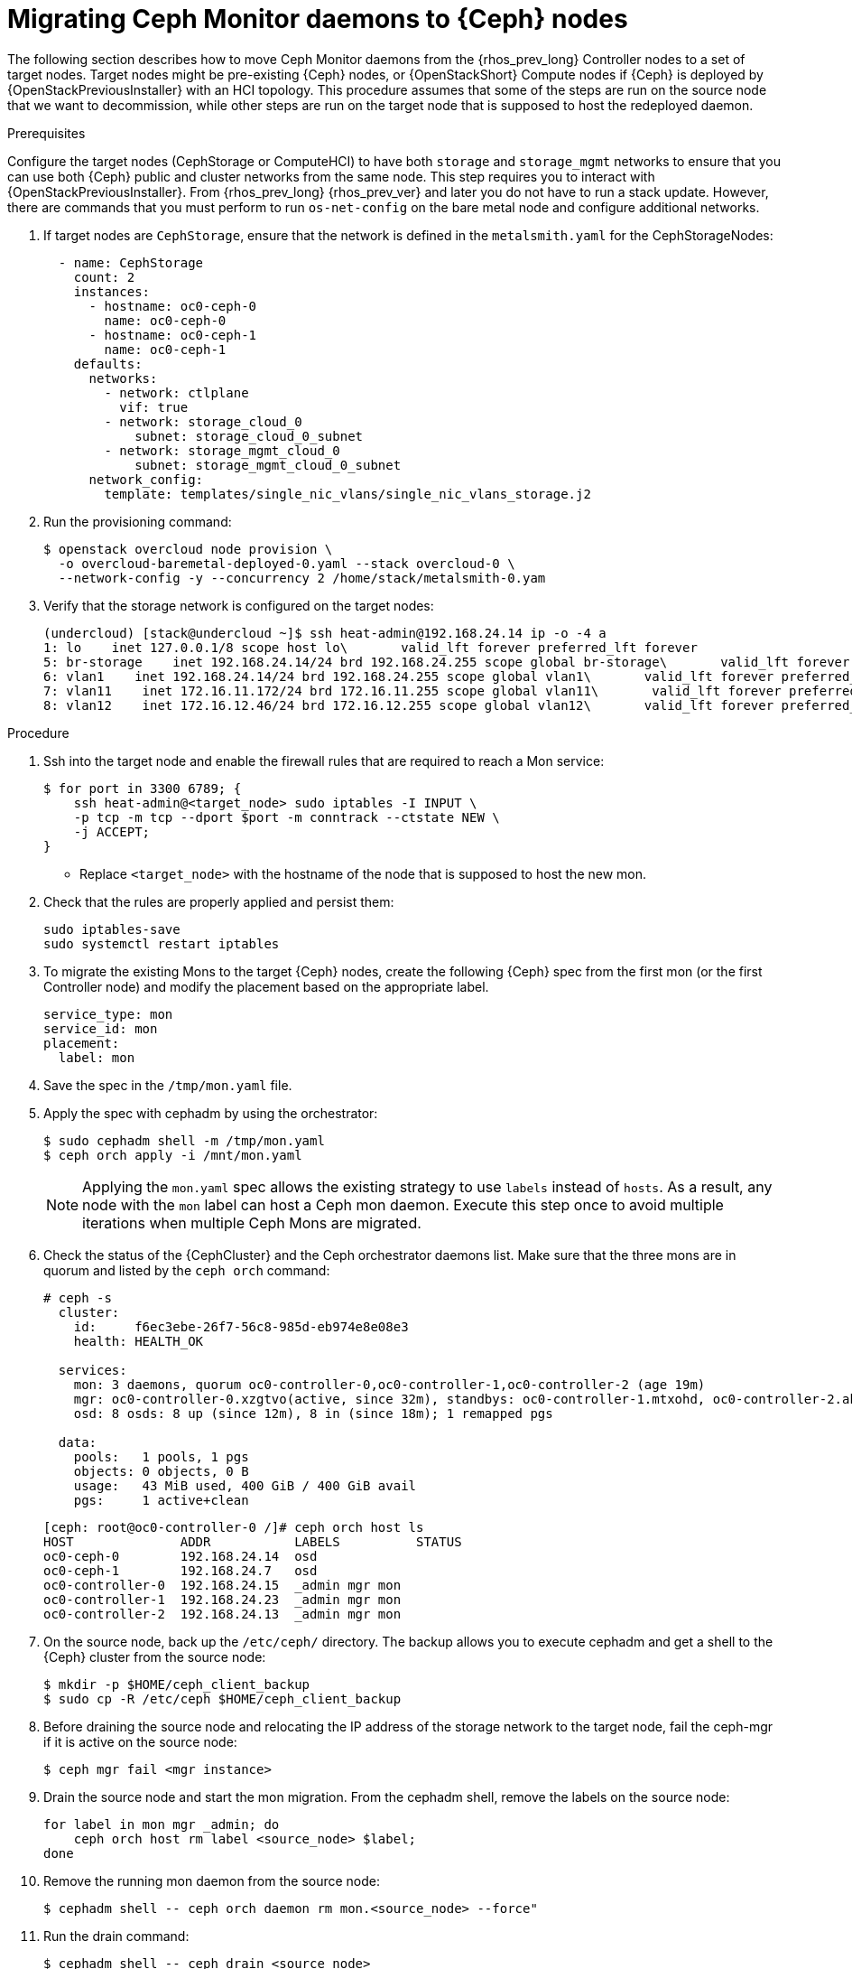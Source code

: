 [id="migrating-mon-from-controller-nodes_{context}"]

= Migrating Ceph Monitor daemons to {Ceph} nodes

The following section describes how to move Ceph Monitor daemons from the
{rhos_prev_long} Controller nodes to a set of target nodes. Target nodes might
be pre-existing {Ceph} nodes, or {OpenStackShort} Compute nodes if {Ceph} is
deployed by {OpenStackPreviousInstaller} with an HCI topology.
This procedure assumes that some of the steps are run on the source node that
we want to decommission, while other steps are run on the target node that is
supposed to host the redeployed daemon.


.Prerequisites

Configure the target nodes (CephStorage or ComputeHCI) to have both `storage`
and `storage_mgmt` networks to ensure that you can use both {Ceph} public and
cluster networks from the same node. This step requires you to interact with
{OpenStackPreviousInstaller}. From {rhos_prev_long} {rhos_prev_ver} and later
you do not have to run a stack update. However, there are commands that you
must perform to run `os-net-config` on the bare metal node and configure
additional networks.

. If target nodes are `CephStorage`, ensure that the network is defined in the
`metalsmith.yaml` for the CephStorageNodes:
+
[source,yaml]
----
  - name: CephStorage
    count: 2
    instances:
      - hostname: oc0-ceph-0
        name: oc0-ceph-0
      - hostname: oc0-ceph-1
        name: oc0-ceph-1
    defaults:
      networks:
        - network: ctlplane
          vif: true
        - network: storage_cloud_0
            subnet: storage_cloud_0_subnet
        - network: storage_mgmt_cloud_0
            subnet: storage_mgmt_cloud_0_subnet
      network_config:
        template: templates/single_nic_vlans/single_nic_vlans_storage.j2
----

. Run the provisioning command:
+
----
$ openstack overcloud node provision \
  -o overcloud-baremetal-deployed-0.yaml --stack overcloud-0 \
  --network-config -y --concurrency 2 /home/stack/metalsmith-0.yam
----

. Verify that the storage network is configured on the target nodes:
+
----
(undercloud) [stack@undercloud ~]$ ssh heat-admin@192.168.24.14 ip -o -4 a
1: lo    inet 127.0.0.1/8 scope host lo\       valid_lft forever preferred_lft forever
5: br-storage    inet 192.168.24.14/24 brd 192.168.24.255 scope global br-storage\       valid_lft forever preferred_lft forever
6: vlan1    inet 192.168.24.14/24 brd 192.168.24.255 scope global vlan1\       valid_lft forever preferred_lft forever
7: vlan11    inet 172.16.11.172/24 brd 172.16.11.255 scope global vlan11\       valid_lft forever preferred_lft forever
8: vlan12    inet 172.16.12.46/24 brd 172.16.12.255 scope global vlan12\       valid_lft forever preferred_lft forever
----

.Procedure

. Ssh into the target node and enable the firewall rules that are required to
  reach a Mon service:
+
----
$ for port in 3300 6789; {
    ssh heat-admin@<target_node> sudo iptables -I INPUT \
    -p tcp -m tcp --dport $port -m conntrack --ctstate NEW \
    -j ACCEPT;
}
----
+
* Replace `<target_node>` with the hostname of the node that is supposed to
  host the new mon.

. Check that the rules are properly applied and persist them:
+
----
sudo iptables-save
sudo systemctl restart iptables
----

. To migrate the existing Mons to the target {Ceph} nodes, create the following
  {Ceph} spec from the first mon (or the first Controller node) and modify the
  placement based on the appropriate label.
+
[source,yaml]
----
service_type: mon
service_id: mon
placement:
  label: mon
----

. Save the spec in the `/tmp/mon.yaml` file.
. Apply the spec with cephadm by using the orchestrator:
+
----
$ sudo cephadm shell -m /tmp/mon.yaml
$ ceph orch apply -i /mnt/mon.yaml
----
+
[NOTE]
Applying the `mon.yaml` spec allows the existing strategy to use `labels`
instead of `hosts`. As a result, any node with the `mon` label can host a Ceph
mon daemon.
Execute this step once to avoid multiple iterations when multiple Ceph Mons are
migrated.

. Check the status of the {CephCluster} and the Ceph orchestrator daemons list.
  Make sure that the three mons are in quorum and listed by the `ceph orch`
  command:
+
----
# ceph -s
  cluster:
    id:     f6ec3ebe-26f7-56c8-985d-eb974e8e08e3
    health: HEALTH_OK

  services:
    mon: 3 daemons, quorum oc0-controller-0,oc0-controller-1,oc0-controller-2 (age 19m)
    mgr: oc0-controller-0.xzgtvo(active, since 32m), standbys: oc0-controller-1.mtxohd, oc0-controller-2.ahrgsk
    osd: 8 osds: 8 up (since 12m), 8 in (since 18m); 1 remapped pgs

  data:
    pools:   1 pools, 1 pgs
    objects: 0 objects, 0 B
    usage:   43 MiB used, 400 GiB / 400 GiB avail
    pgs:     1 active+clean
----
+
----
[ceph: root@oc0-controller-0 /]# ceph orch host ls
HOST              ADDR           LABELS          STATUS
oc0-ceph-0        192.168.24.14  osd
oc0-ceph-1        192.168.24.7   osd
oc0-controller-0  192.168.24.15  _admin mgr mon
oc0-controller-1  192.168.24.23  _admin mgr mon
oc0-controller-2  192.168.24.13  _admin mgr mon
----

. On the source node, back up the `/etc/ceph/` directory. The backup allows you
  to execute cephadm and get a shell to the {Ceph} cluster from the source node:
+
----
$ mkdir -p $HOME/ceph_client_backup
$ sudo cp -R /etc/ceph $HOME/ceph_client_backup
----

. Before draining the source node and relocating the IP address of the storage
  network to the target node, fail the ceph-mgr if it is active on the
  source node:
+
----
$ ceph mgr fail <mgr instance>
----

. Drain the source node and start the mon migration. From the cephadm shell,
  remove the labels on the source node:
+
----
for label in mon mgr _admin; do
    ceph orch host rm label <source_node> $label;
done
----

. Remove the running mon daemon from the source node:
+
----
$ cephadm shell -- ceph orch daemon rm mon.<source_node> --force"
----

. Run the drain command:
+
----
$ cephadm shell -- ceph drain <source_node>
----

. Remove the `<source_node>` host from the {CephCluster} cluster:
+
----
$ cephadm shell -- ceph orch host rm <source_node> --force"
----
+
* Replace `<source_node>` with the hostname of the source node.
+

[NOTE]
The source node is not part of the cluster anymore, and should not appear in
the {Ceph} host list when `cephadm shell -- ceph orch host ls` is run.
However, a `sudo podman ps` in the `<source_node>` might list both mon and mgr
still up and running.

----
[root@oc0-controller-1 ~]# sudo podman ps
CONTAINER ID  IMAGE                                                                                        COMMAND               CREATED         STATUS             PORTS       NAMES
ifeval::["{build}" != "downstream"]
5c1ad36472bc  quay.io/ceph/daemon@sha256:320c364dcc8fc8120e2a42f54eb39ecdba12401a2546763b7bef15b02ce93bc4  -n mon.oc0-contro...  35 minutes ago  Up 35 minutes ago              ceph-f6ec3ebe-26f7-56c8-985d-eb974e8e08e3-mon-oc0-controller-1
3b14cc7bf4dd  quay.io/ceph/daemon@sha256:320c364dcc8fc8120e2a42f54eb39ecdba12401a2546763b7bef15b02ce93bc4  -n mgr.oc0-contro...  35 minutes ago  Up 35 minutes ago              ceph-f6ec3ebe-26f7-56c8-985d-eb974e8e08e3-mgr-oc0-controller-1-mtxohd
endif::[]
ifeval::["{build}" == "downstream"]
5c1ad36472bc  registry.redhat.io/ceph/rhceph@sha256:320c364dcc8fc8120e2a42f54eb39ecdba12401a2546763b7bef15b02ce93bc4  -n mon.oc0-contro...  35 minutes ago  Up 35 minutes ago              ceph-f6ec3ebe-26f7-56c8-985d-eb974e8e08e3-mon-oc0-controller-1
3b14cc7bf4dd  registry.redhat.io/ceph/rhceph@sha256:320c364dcc8fc8120e2a42f54eb39ecdba12401a2546763b7bef15b02ce93bc4  -n mgr.oc0-contro...  35 minutes ago  Up 35 minutes ago              ceph-f6ec3ebe-26f7-56c8-985d-eb974e8e08e3-mgr-oc0-controller-1-mtxohd
endif::[]
----

To cleanup the source node before moving to the next phase, cleanup the existing
containers and remove the cephadm related data from the node.
// fpantano: there's an automated procedure run through cephadm but it's too
// risky. If the user doesn't perform it properly the cluster can be affected.
// We can put a downstream comment to contact the RH support to clean the source
// node up in case of leftovers, and open a bug for cephadm.

//. ssh into one of the existing Ceph mons (usually controller-1 or controller-2)
. Prepare the target node to host the new mon and add the `mon` label to the
target node:
+
----
for label in mon mgr _admin; do
    ceph orch host label add <target_node> $label; done
done
----
+
* Replace <target_node> with the hostname of the host listed in the {CephCluster}
  through the `ceph orch host ls` command.

[Note]
At this point the cluster is running with only two mons, but a third mon appears
and will be deployed on the target node.
However, The third mon might be deployed on a different ip address available in
the node, and you need to redeploy it when the ip migration is concluded.
Even though the mon is deployed on the wrong ip address, it's useful keep the
quorum to three and it ensures we do not risk to lose the cluster because two
mons go in split brain.

. Confirm that the cluster has three mons and they are in quorum:
+
----
$ cephadm shell -- ceph -s
$ cephadm shell -- ceph orch ps | grep -i mon
----

It is now possible to migrate the original mon IP address to the target node and
redeploy the existing mon on it.
The following IP address migration procedure assumes that the target nodes have
been originally deployed by {OpenStackPreviousInstaller} and the network configuration
is managed by `os-net-config`.

// NOTE (fpantano): we need to document the same ip address migration procedure
// w/ an EDPM node that has already been adopted.

. Get the mon ip address from the existing `/etc/ceph/ceph.conf` (check the `mon_host`
line), for example:
+
----
mon_host = [v2:172.17.3.60:3300/0,v1:172.17.3.60:6789/0] [v2:172.17.3.29:3300/0,v1:172.17.3.29:6789/0] [v2:172.17.3.53:3300/0,v1:172.17.3.53:6789/0]
----

. Confirm that the mon ip address is present on the source node `os-net-config`
configuration located in `/etc/os-net-config`:
+
----

[tripleo-admin@controller-0 ~]$ grep "172.17.3.60" /etc/os-net-config/config.yaml
    - ip_netmask: 172.17.3.60/24
----

. Edit `/etc/os-net-config/config.yaml` and remove the `ip_netmask` line.

. Save the file and refresh the node network configuration:
+
----
$ sudo os-net-config -c /etc/os-net-config/config.yaml
----

. Verify, using the `ip` command, that the IP address is not present in the source
node anymore.

. Ssh into the target node, for example `cephstorage-0`, and add the IP address
  for the new mon.

. On the target node, edit `/etc/os-net-config/config.yaml` and
add the `- ip_netmask: 172.17.3.60` line that you removed in the source node.

. Save the file and refresh the node network configuration:
+
----
$ sudo os-net-config -c /etc/os-net-config/config.yaml
----

. Verify, using the `ip` command, that the IP address is present in the target
node.

. Get the ceph mon spec:
+
----
ceph orch ls --export mon > mon.yaml
----

. Edit the retrieved spec and add the `unmanaged: true` keyword:
+
[source,yaml]
----
service_type: mon
service_id: mon
placement:
  label: mon
unmanaged: true
----

. Save the spec in the `/tmp/mon.yaml` file
. Apply the spec with cephadm by using the orchestrator:
+
----
$ sudo cephadm shell -m /tmp/mon.yaml
$ ceph orch apply -i /mnt/mon.yaml
----
+
The mon daemons are marked as `<unmanaged>`, and it is now possible to redeploy
the existing daemon and bind it to the migrated IP address.

. Delete the existing mon on the target node:
+
----
$ ceph orch daemon add rm mon.<target_node> --force
----
+
. Redeploy the new mon on the target using the old IP address:
+
----
$ ceph orch daemon add mon <target_node>:<ip_address>
----
+
* Replace `<target_node>` with the hostname of the target node enrolled in the
  {Ceph} cluster.
* Replace `<ip_address>` with the ip address of the migrated address.


. Get the ceph mon spec:
+
----
$ ceph orch ls --export mon > mon.yaml
----

. Edit the retrieved spec and set the `unmanaged` keyword to `false`:
+
[source,yaml]
----
service_type: mon
service_id: mon
placement:
  label: mon
unmanaged: false
----

. Save the spec in `/tmp/mon.yaml` file.
. Apply the spec with cephadm by using the Ceph Orchestrator:
+
----
$ sudo cephadm shell -m /tmp/mon.yaml
$ ceph orch apply -i /mnt/mon.yaml
----
+
The new mon runs on the target node with the original IP address.

. Identify the running `mgr`:
+
----
$ sudo cephadm shell -- ceph -s
----
+
. Refresh the mgr information by force-failing it:
+
----
$ ceph mgr fail
----
+
. Refresh the `OSD` information:
+
----
$ ceph orch reconfig osd.default_drive_group
----
+
Verify the {CephCluster} cluster is healthy:
+
----
[ceph: root@oc0-controller-0 specs]# ceph -s
  cluster:
    id:     f6ec3ebe-26f7-56c8-985d-eb974e8e08e3
    health: HEALTH_OK
...
...
----

. Repeat this procedure for any additional Controller node that hosts a mon
  until you have migrated all the Ceph Mon daemons to the target nodes.
